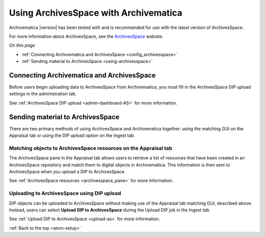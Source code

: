 .. _archivesspace-setup:

======================================
Using ArchivesSpace with Archivematica
======================================

Archivematica |version| has been tested with and is recommended for use with the
latest version of ArchivesSpace.

For more information about ArchivesSpace, see the `ArchivesSpace`_ website.

*On this page*

* :ref:`Connecting Archivematica and ArchivesSpace <config_archivesspace>`
* :ref:`Sending material to ArchivesSpace <using-archivesspace>`

.. _config_archivesspace:

Connecting Archivematica and ArchivesSpace
------------------------------------------

Before users begin uploading data to ArchivesSpace from Archivematica, you must
fill in the ArchivesSpace DIP upload settings in the administration tab.

See :ref:`ArchivesSpace DIP upload <admin-dashboard-AS>` for more information.

.. _using-archivesspace:

Sending material to ArchivesSpace
---------------------------------

There are two primary methods of using ArchivesSpace and Archivematica together:
using the matching GUI on the Appraisal tab or using the DIP upload option on
the Ingest tab.

Matching objects to ArchivesSpace resources on the Appraisal tab
^^^^^^^^^^^^^^^^^^^^^^^^^^^^^^^^^^^^^^^^^^^^^^^^^^^^^^^^^^^^^^^^

The ArchivesSpace pane in the Appraisal tab allows users to retrieve a list of
resources that have been created in an ArchivesSpace repository and match them
to digital objects in Archivematica. This information is then sent to
ArchivesSpace when you upload a DIP to ArchivesSpace.

See :ref:`ArchivesSpace resources <archivesspace_pane>` for more information.

Uploading to ArchivesSpace using DIP upload
^^^^^^^^^^^^^^^^^^^^^^^^^^^^^^^^^^^^^^^^^^^

DIP objects can be uploaded to ArchivesSpace without making use of the Appraisal
tab matching GUI, described above. Instead, users can select **Upload DIP to
ArchivesSpace** during the Upload DIP job in the Ingest tab.

See :ref:`Upload DIP to ArchivesSpace <upload-as>` for more information.

:ref:`Back to the top <atom-setup>`

.. _`ArchivesSpace`: https://archivesspace.org/
